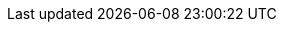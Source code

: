 ifdef::manual[]
Wähle die Art der Kommissionierung aus der Dropdown-Liste.
Oder wähle die leere Option, wenn du die Kommissionsart nicht weiter spezifizieren willst.

* *Einzelkommissionierung möglich* = Derzeit ohne Funktion.
* *Keine Einzelkommissionierung möglich* = Derzeit ohne Funktion.
* *Von Pickliste ausschließen* = Diese Option eignet sich z.B. für Varianten, auf die keine Barcodes geklebt werden können und die deshalb nicht mit den xref:auftraege:pickliste.adoc#[normalen Picklisten] verarbeitet werden können. +
*_Wechselwirkungen_*: Verwendest du das Plugin link:https://marketplace.plentymarkets.com/eafshipableitemcount_6919[Filter für versendbare Artikel]?
Schau dir die Beschreibungen der Plugin-Filter an. Einige Filter gelten nämlich nur für Varianten, die von der Pickliste ausgeschlossen/nicht ausgeschlossen sind.
endif::manual[]

ifdef::import[]
Gib die Art der Kommissionierung in die CSV-Datei ein.

*_Standardwert_*: `no_single_picking`

[cols="1,3"]
|====
|Zulässige Importwerte in CSV-Datei |Optionen in der Dropdown-Liste im Backend

|`single_picking`
|Einzelkommissionierung möglich

*_Hinweis_*: Derzeit ohne Funktion.

|`no_single_picking`
|Keine Einzelkommissionierung möglich

*_Hinweis_*: Derzeit ohne Funktion.

|`exclude_from_picklist`
|Von Pickliste ausschließen

*_Hinweis_*: Diese Option eignet sich z.B. für Varianten, auf die keine Barcodes geklebt werden können und die deshalb nicht mit den xref:auftraege:pickliste.adoc#[normalen Picklisten] verarbeitet werden können.

*_Wechselwirkungen_*: Verwendest du das Plugin link:https://marketplace.plentymarkets.com/eafshipableitemcount_6919[Filter für versendbare Artikel]?
Schau dir die Beschreibungen der Plugin-Filter an. Einige Filter gelten nämlich nur für Varianten, die von der Pickliste ausgeschlossen/nicht ausgeschlossen sind.
|====

Das Ergebnis des Imports findest du im Backend im Menü: xref:artikel:artikel-verwalten.adoc#265[Artikel » Artikel bearbeiten » [Variante öffnen\] » Tab: Einstellungen » Bereich: Versand » Dropdown-Liste: Kommissionierung]
endif::import[]

ifdef::export[]
Die Art der Kommissionierung.

[cols="1,3"]
|====
|Werte in der Exportdatei |Optionen im Backend

|`single_picking`
|Einzelkommissionierung möglich

*_Hinweis_*: Derzeit ohne Funktion.

|`no_single_picking`
|Keine Einzelkommissionierung möglich

*_Hinweis_*: Derzeit ohne Funktion.

|`exclude_from_picklist`
|Von Pickliste ausschließen

*_Hinweis_*: Diese Option eignet sich z.B. für Varianten, auf die keine Barcodes geklebt werden können und die deshalb nicht mit den xref:auftraege:pickliste.adoc#[normalen Picklisten] verarbeitet werden können.

*_Wechselwirkungen_*: Verwendest du das Plugin link:https://marketplace.plentymarkets.com/eafshipableitemcount_6919[Filter für versendbare Artikel]?
Schau dir die Beschreibungen der Plugin-Filter an. Einige Filter gelten nämlich nur für Varianten, die von der Pickliste ausgeschlossen/nicht ausgeschlossen sind.
|====

Entspricht der Option im Menü: xref:artikel:artikel-verwalten.adoc#265[Artikel » Artikel bearbeiten » [Variante öffnen\] » Tab: Einstellungen » Bereich: Versand » Dropdown-Liste: Kommissionierung]
endif::export[]

ifdef::catalogue[]
Die Art der Kommissionierung.

[cols="1,3"]
!===
!Werte in der Exportdatei !Optionen im Backend

!`single_picking`
!Einzelkommissionierung möglich

*_Hinweis_*: Derzeit ohne Funktion.

!`no_single_picking`
!Keine Einzelkommissionierung möglich

*_Hinweis_*: Derzeit ohne Funktion.

!`exclude_from_picklist`
!Von Pickliste ausschließen

*_Hinweis_*: Diese Option eignet sich z.B. für Varianten, auf die keine Barcodes geklebt werden können und die deshalb nicht mit den xref:auftraege:pickliste.adoc#[normalen Picklisten] verarbeitet werden können.

*_Wechselwirkungen_*: Verwendest du das Plugin link:https://marketplace.plentymarkets.com/eafshipableitemcount_6919[Filter für versendbare Artikel]?
Schau dir die Beschreibungen der Plugin-Filter an. Einige Filter gelten nämlich nur für Varianten, die von der Pickliste ausgeschlossen/nicht ausgeschlossen sind.
!===

Entspricht der Option im Menü: xref:artikel:artikel-verwalten.adoc#265[Artikel » Artikel bearbeiten » [Variante öffnen\] » Tab: Einstellungen » Bereich: Versand » Dropdown-Liste: Kommissionierung]
endif::catalogue[]
